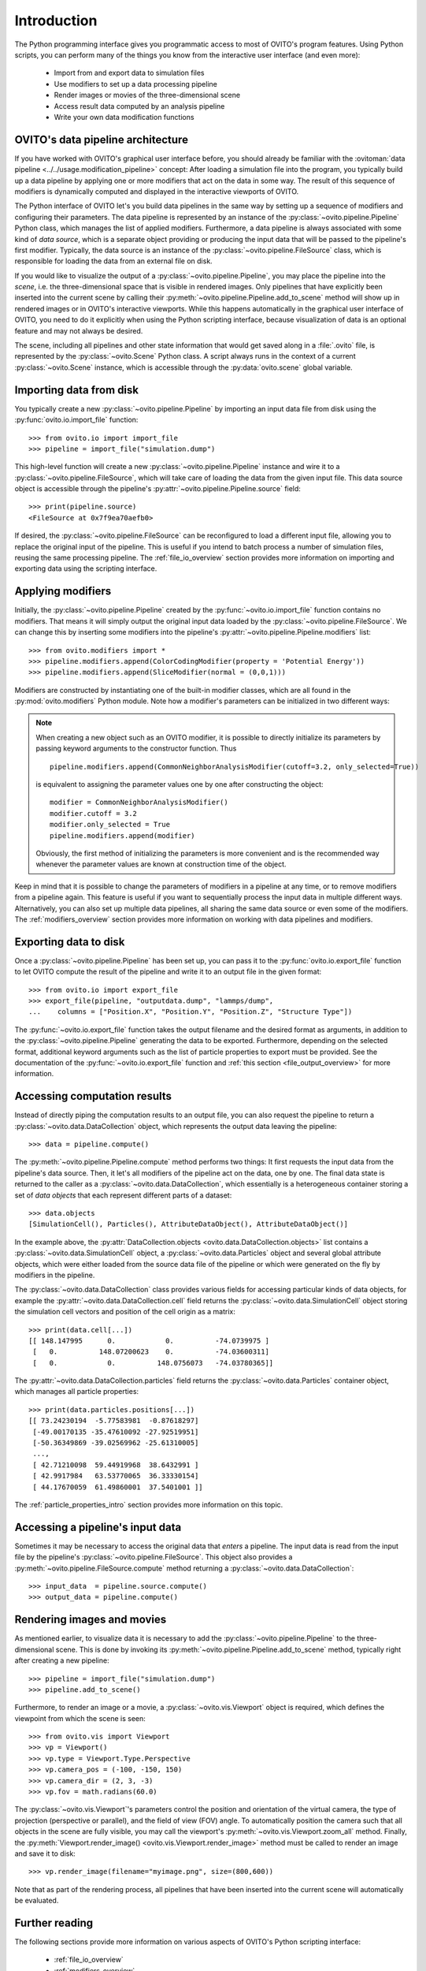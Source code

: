 .. _scripting_api_overview:

==================================
Introduction
==================================

The Python programming interface gives you programmatic access to most of OVITO's program features. Using Python scripts, you can
perform many of the things you know from the interactive user interface (and even more):

  * Import from and export data to simulation files
  * Use modifiers to set up a data processing pipeline
  * Render images or movies of the three-dimensional scene
  * Access result data computed by an analysis pipeline
  * Write your own data modification functions

------------------------------------
OVITO's data pipeline architecture
------------------------------------

If you have worked with OVITO's graphical user interface before, you should already be familiar with the
:ovitoman:`data pipeline <../../usage.modification_pipeline>` concept:
After loading a simulation file into the program, you typically build up a data pipeline by applying one or more modifiers
that act on the data in some way. The result of this sequence of modifiers
is dynamically computed and displayed in the interactive viewports of OVITO.

The Python interface of OVITO let's you build data pipelines in the same way by setting up a sequence of
modifiers and configuring their parameters. The data pipeline is represented by an instance of the :py:class:`~ovito.pipeline.Pipeline` Python class, which manages
the list of applied modifiers. Furthermore, a data pipeline is always associated with some kind of *data source*, which is a separate object providing or producing
the input data that will be passed to the pipeline's first modifier. Typically, the data source is an instance of the
:py:class:`~ovito.pipeline.FileSource` class, which is responsible for loading the data from an external file on disk.

.. image:: graphics/Pipeline_overview.*
   :width: 75 %
   :align: center

If you would like to visualize the output of a :py:class:`~ovito.pipeline.Pipeline`, you may place the pipeline into
the *scene*, i.e. the three-dimensional space that is visible in rendered images.
Only pipelines that have explicitly been inserted into the current scene by calling their :py:meth:`~ovito.pipeline.Pipeline.add_to_scene` method
will show up in rendered images or in OVITO's interactive viewports.
While this happens automatically in the graphical user interface of OVITO, you need to do it explicitly when using the
Python scripting interface, because visualization of data is an optional feature and may not always be desired.

The scene, including all pipelines and other state information that would get saved along in a :file:`.ovito` file, is represented
by the :py:class:`~ovito.Scene` Python class. A script always runs in the context of a current :py:class:`~ovito.Scene` instance,
which is accessible through the :py:data:`ovito.scene` global variable.

------------------------------------
Importing data from disk
------------------------------------

You typically create a new :py:class:`~ovito.pipeline.Pipeline` by importing an input data file from disk
using the :py:func:`ovito.io.import_file` function::

   >>> from ovito.io import import_file
   >>> pipeline = import_file("simulation.dump")

This high-level function will create a new :py:class:`~ovito.pipeline.Pipeline` instance
and wire it to a :py:class:`~ovito.pipeline.FileSource`, which will take care of loading the data
from the given input file. This data source object is accessible through the pipeline's :py:attr:`~ovito.pipeline.Pipeline.source`
field::

   >>> print(pipeline.source)
   <FileSource at 0x7f9ea70aefb0>

If desired, the :py:class:`~ovito.pipeline.FileSource` can be reconfigured to load a different input file,
allowing you to replace the original input of the pipeline. This is useful if you intend to batch process a
number of simulation files, reusing the same processing pipeline. The :ref:`file_io_overview` section provides
more information on importing and exporting data using the scripting interface.

------------------------------------
Applying modifiers
------------------------------------

Initially, the :py:class:`~ovito.pipeline.Pipeline` created by the :py:func:`~ovito.io.import_file` function contains no modifiers.
That means it will simply output the original input data loaded by the :py:class:`~ovito.pipeline.FileSource`.
We can change this by inserting some modifiers into the pipeline's :py:attr:`~ovito.pipeline.Pipeline.modifiers` list::

   >>> from ovito.modifiers import *
   >>> pipeline.modifiers.append(ColorCodingModifier(property = 'Potential Energy'))
   >>> pipeline.modifiers.append(SliceModifier(normal = (0,0,1)))

Modifiers are constructed by instantiating one of the built-in modifier classes, which are
all found in the :py:mod:`ovito.modifiers` Python module. Note how a modifier's parameters can be initialized in two different ways:

.. note::

   When creating a new object such as an OVITO modifier, it is possible to directly initialize its
   parameters by passing keyword arguments to the constructor function. Thus ::

       pipeline.modifiers.append(CommonNeighborAnalysisModifier(cutoff=3.2, only_selected=True))

   is equivalent to assigning the parameter values one by one after constructing the object::

       modifier = CommonNeighborAnalysisModifier()
       modifier.cutoff = 3.2
       modifier.only_selected = True
       pipeline.modifiers.append(modifier)

   Obviously, the first method of initializing the parameters is more convenient and is the recommended way
   whenever the parameter values are known at construction time of the object.

Keep in mind that it is possible to change the parameters of modifiers in a pipeline at any time, or to remove modifiers
from a pipeline again. This feature is useful if you want to sequentially process the input data in multiple different
ways. Alternatively, you can also set up multiple data pipelines, all sharing the same data source or even some of the
modifiers. The :ref:`modifiers_overview` section provides more information on working with
data pipelines and modifiers.

------------------------------------
Exporting data to disk
------------------------------------

Once a :py:class:`~ovito.pipeline.Pipeline` has been set up, you can pass it to the :py:func:`ovito.io.export_file` function
to let OVITO compute the result of the pipeline and write it to an output file in the given format::

    >>> from ovito.io import export_file
    >>> export_file(pipeline, "outputdata.dump", "lammps/dump",
    ...    columns = ["Position.X", "Position.Y", "Position.Z", "Structure Type"])

The :py:func:`~ovito.io.export_file` function takes the output filename and the desired format as arguments, in addition
to the :py:class:`~ovito.pipeline.Pipeline` generating the data to be exported.
Furthermore, depending on the selected format, additional keyword arguments such as the list of particle properties to
export must be provided. See the documentation of the :py:func:`~ovito.io.export_file` function and :ref:`this section <file_output_overview>`
for more information.

------------------------------------
Accessing computation results
------------------------------------

Instead of directly piping the computation results to an output file, you can also request the pipeline
to return a :py:class:`~ovito.data.DataCollection` object, which represents the output data leaving the pipeline::

    >>> data = pipeline.compute()

The :py:meth:`~ovito.pipeline.Pipeline.compute` method performs two things: It first requests the input data from
the pipeline's data source. Then, it let's all modifiers of the pipeline act on the data, one by one. The final data state
is returned to the caller as a :py:class:`~ovito.data.DataCollection`, which essentially is a heterogeneous container storing
a set of *data objects* that each represent different parts of a dataset::

    >>> data.objects
    [SimulationCell(), Particles(), AttributeDataObject(), AttributeDataObject()]

In the example above, the :py:attr:`DataCollection.objects <ovito.data.DataCollection.objects>` list contains a :py:class:`~ovito.data.SimulationCell` object,
a :py:class:`~ovito.data.Particles` object and several global attribute objects, which were either loaded from the source data file
of the pipeline or which were generated on the fly by modifiers in the pipeline.

The :py:class:`~ovito.data.DataCollection` class provides various fields for accessing particular kinds of data objects,
for example the :py:attr:`~ovito.data.DataCollection.cell` field returns the :py:class:`~ovito.data.SimulationCell` object
storing the simulation cell vectors and position of the cell origin as a matrix::

    >>> print(data.cell[...])
    [[ 148.147995      0.            0.          -74.0739975 ]
     [   0.          148.07200623    0.          -74.03600311]
     [   0.            0.          148.0756073   -74.03780365]]

The :py:attr:`~ovito.data.DataCollection.particles` field returns the :py:class:`~ovito.data.Particles` container object, which
manages all particle properties::

    >>> print(data.particles.positions[...])
    [[ 73.24230194  -5.77583981  -0.87618297]
     [-49.00170135 -35.47610092 -27.92519951]
     [-50.36349869 -39.02569962 -25.61310005]
     ...,
     [ 42.71210098  59.44919968  38.6432991 ]
     [ 42.9917984   63.53770065  36.33330154]
     [ 44.17670059  61.49860001  37.5401001 ]]

The :ref:`particle_properties_intro` section provides more information on this topic.

------------------------------------
Accessing a pipeline's input data
------------------------------------

Sometimes it may be necessary to access the original data that *enters* a pipeline.
The input data is read from the input file by the pipeline's :py:class:`~ovito.pipeline.FileSource`.
This object also provides a :py:meth:`~ovito.pipeline.FileSource.compute` method returning a :py:class:`~ovito.data.DataCollection`::

    >>> input_data  = pipeline.source.compute()
    >>> output_data = pipeline.compute()

------------------------------------
Rendering images and movies
------------------------------------

As mentioned earlier, to visualize data it is necessary to add the :py:class:`~ovito.pipeline.Pipeline` to the three-dimensional scene.
This is done by invoking its :py:meth:`~ovito.pipeline.Pipeline.add_to_scene` method, typically right after creating a new pipeline::

    >>> pipeline = import_file("simulation.dump")
    >>> pipeline.add_to_scene()

Furthermore, to render an image or a movie, a :py:class:`~ovito.vis.Viewport` object is required, which defines the viewpoint from which
the scene is seen::

    >>> from ovito.vis import Viewport
    >>> vp = Viewport()
    >>> vp.type = Viewport.Type.Perspective
    >>> vp.camera_pos = (-100, -150, 150)
    >>> vp.camera_dir = (2, 3, -3)
    >>> vp.fov = math.radians(60.0)

The :py:class:`~ovito.vis.Viewport`'s parameters control the position and orientation of the virtual camera, the type of projection (perspective or parallel),
and the field of view (FOV) angle. To automatically position the camera such that all objects in the scene are fully visible, you may call
the viewport's :py:meth:`~ovito.vis.Viewport.zoom_all` method.
Finally, the :py:meth:`Viewport.render_image() <ovito.vis.Viewport.render_image>` method must be called to render an image and save it to disk::

    >>> vp.render_image(filename="myimage.png", size=(800,600))

Note that as part of the rendering process, all pipelines that have been inserted into the current scene will automatically be evaluated.

------------------------------------
Further reading
------------------------------------

The following sections provide more information on various aspects of OVITO's Python scripting interface:

  * :ref:`file_io_overview`
  * :ref:`modifiers_overview`
  * :ref:`file_output_overview`
  * :ref:`rendering_viewports`
  * :ref:`rendering_display_objects`
  * :ref:`particle_properties_intro`
  * :ref:`writing_custom_modifiers`
